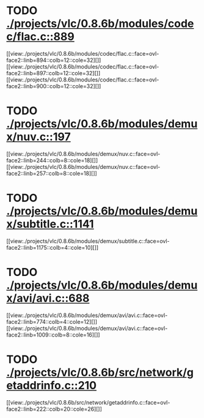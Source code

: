 * TODO [[view:./projects/vlc/0.8.6b/modules/codec/flac.c::face=ovl-face1::linb=889::colb=12::cole=32][ ./projects/vlc/0.8.6b/modules/codec/flac.c::889]]
[[view:./projects/vlc/0.8.6b/modules/codec/flac.c::face=ovl-face2::linb=894::colb=12::cole=32][]]
[[view:./projects/vlc/0.8.6b/modules/codec/flac.c::face=ovl-face2::linb=897::colb=12::cole=32][]]
[[view:./projects/vlc/0.8.6b/modules/codec/flac.c::face=ovl-face2::linb=900::colb=12::cole=32][]]
* TODO [[view:./projects/vlc/0.8.6b/modules/demux/nuv.c::face=ovl-face1::linb=197::colb=16::cole=26][ ./projects/vlc/0.8.6b/modules/demux/nuv.c::197]]
[[view:./projects/vlc/0.8.6b/modules/demux/nuv.c::face=ovl-face2::linb=244::colb=8::cole=18][]]
[[view:./projects/vlc/0.8.6b/modules/demux/nuv.c::face=ovl-face2::linb=257::colb=8::cole=18][]]
* TODO [[view:./projects/vlc/0.8.6b/modules/demux/subtitle.c::face=ovl-face1::linb=1141::colb=9::cole=15][ ./projects/vlc/0.8.6b/modules/demux/subtitle.c::1141]]
[[view:./projects/vlc/0.8.6b/modules/demux/subtitle.c::face=ovl-face2::linb=1175::colb=4::cole=10][]]
* TODO [[view:./projects/vlc/0.8.6b/modules/demux/avi/avi.c::face=ovl-face1::linb=688::colb=15::cole=23][ ./projects/vlc/0.8.6b/modules/demux/avi/avi.c::688]]
[[view:./projects/vlc/0.8.6b/modules/demux/avi/avi.c::face=ovl-face2::linb=774::colb=4::cole=12][]]
[[view:./projects/vlc/0.8.6b/modules/demux/avi/avi.c::face=ovl-face2::linb=1009::colb=8::cole=16][]]
* TODO [[view:./projects/vlc/0.8.6b/src/network/getaddrinfo.c::face=ovl-face1::linb=210::colb=16::cole=22][ ./projects/vlc/0.8.6b/src/network/getaddrinfo.c::210]]
[[view:./projects/vlc/0.8.6b/src/network/getaddrinfo.c::face=ovl-face2::linb=222::colb=20::cole=26][]]
